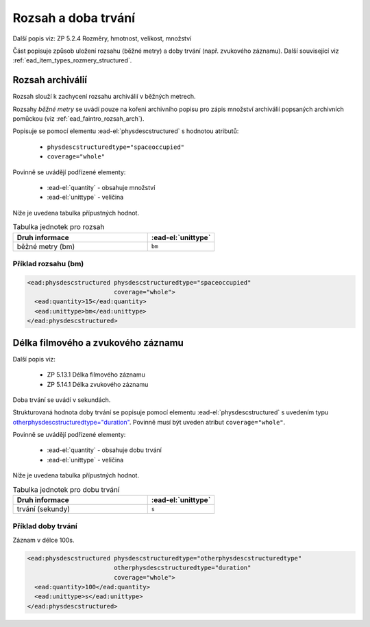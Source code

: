 .. _ead_item_types_rozsah:

========================
Rozsah a doba trvání
========================

Další popis viz: ZP 5.2.4 Rozměry, hmotnost, velikost, množství

Část popisuje způsob uložení rozsahu (běžné metry) a doby trvání (např. zvukového záznamu).
Další související viz :ref:`ead_item_types_rozmery_structured`.


.. _ead_item_types_rozsah_bm:

Rozsah archiválií
====================
Rozsah slouží k zachycení rozsahu archiválií v běžných metrech.

Rozsahy *běžné metry* se uvádí pouze na kořeni archivního popisu 
pro zápis množství archiválií popsaných archivních pomůckou (viz :ref:`ead_faintro_rozsah_arch`).

Popisuje se pomocí elementu
:ead-el:`physdescstructured`
s hodnotou atributů:

 - ``physdescstructuredtype="spaceoccupied"``
 - ``coverage="whole"``


Povinně se uvádějí podřízené elementy:

 - :ead-el:`quantity` - obsahuje množství
 - :ead-el:`unittype` - veličina


Níže je uvedena tabulka přípustných hodnot.

.. list-table:: Tabulka jednotek pro rozsah
   :widths: 20 10
   :header-rows: 1

   * - Druh informace
     - :ead-el:`unittype`
   * - běžné metry (bm)
     - ``bm``


Příklad rozsahu (bm)
------------------------------

.. code-block:: xml

   <ead:physdescstructured physdescstructuredtype="spaceoccupied" 
                           coverage="whole">
     <ead:quantity>15</ead:quantity>
     <ead:unittype>bm</ead:unittype>
   </ead:physdescstructured>



.. _ead_item_types_rozsah_duration:

Délka filmového a zvukového záznamu
========================================

Další popis viz: 

 - ZP 5.13.1 Délka filmového záznamu
 - ZP 5.14.1 Délka zvukového záznamu

Doba trvání se uvádí v sekundách.

Strukturovaná hodnota doby trvání se popisuje pomocí elementu
:ead-el:`physdescstructured`
s uvedením typu `otherphysdescstructuredtype="duration" <https://www.loc.gov/ead/EAD3taglib/EAD3.html#attr-otherphysdescstructuredtype>`_.
Povinně musí být uveden atribut ``coverage="whole"``.

Povinně se uvádějí podřízené elementy:

 - :ead-el:`quantity` - obsahuje dobu trvání
 - :ead-el:`unittype` - veličina


Níže je uvedena tabulka přípustných hodnot.

.. list-table:: Tabulka jednotek pro dobu trvání
   :widths: 20 10
   :header-rows: 1

   * - Druh informace
     - :ead-el:`unittype`
   * - trvání (sekundy)
     - ``s``


Příklad doby trvání
------------------------------

Záznam v délce 100s.

.. code-block:: xml

   <ead:physdescstructured physdescstructuredtype="otherphysdescstructuredtype" 
                           otherphysdescstructuredtype="duration"
                           coverage="whole">
     <ead:quantity>100</ead:quantity>
     <ead:unittype>s</ead:unittype>
   </ead:physdescstructured>
